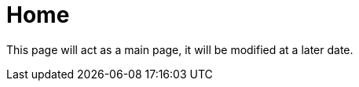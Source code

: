 = Home

:description: index page for the project

This page will act as a main page, it will be modified at a later date.